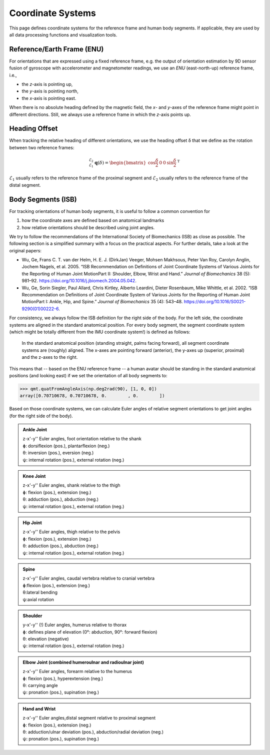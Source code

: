 .. SPDX-FileCopyrightText: 2021 Daniel Laidig <laidig@control.tu-berlin.de>
..
.. SPDX-License-Identifier: MIT

.. _coordinate_systems:

Coordinate Systems
##################

This page defines coordinate systems for the reference frame and human body segments. If applicable, they are used
by all data processing functions and visualization tools.

Reference/Earth Frame (ENU)
===========================

For orientations that are expressed using a fixed reference frame, e.g. the output of orientation estimation by 9D
sensor fusion of gyroscope with accelerometer and magnetometer readings, we use an *ENU* (east-north-up) reference frame, i.e.,

- the *z*-axis is pointing up,
- the *y*-axis is pointing north,
- the *x*-axis is pointing east.

When there is no absolute heading defined by the magnetic field, the *x*- and *y*-axes of the reference frame might
point in different directions. Still, we always use a reference frame in which the *z*-axis points up.

Heading Offset
==============

When tracking the relative heading of different orientations, we use the heading offset δ that we define as the rotation
between two reference frames:

.. math::

    {}^{\mathcal{E}_2}_{\mathcal{E}_1}\mathbf{q}(\delta) = \begin{bmatrix}\cos{\frac{\delta}{2}} & 0 & 0 & \sin{\frac{\delta}{2}}\end{bmatrix}^\mathrm{T}

:math:`\mathcal{E}_1` usually refers to the reference frame of the proximal segment and :math:`\mathcal{E}_2` usually
refers to the reference frame of the distal segment.

Body Segments (ISB)
===================

For tracking orientations of human body segments, it is useful to follow a common convention for

1. how the coordinate axes are defined based on anatomical landmarks
2. how relative orientations should be described using joint angles.

We try to follow the recommendations of the International Society of Biomechanics (ISB) as close as possible. The
following section is a simplified summary with a focus on the practical aspects. For further details, take a look at the
original papers:

- Wu, Ge, Frans C. T. van der Helm, H. E. J. (DirkJan) Veeger, Mohsen
  Makhsous, Peter Van Roy, Carolyn Anglin, Jochem Nagels, et al. 2005.
  “ISB Recommendation on Definitions of Joint Coordinate Systems of
  Various Joints for the Reporting of Human Joint MotionPart II: Shoulder,
  Elbow, Wrist and Hand.” *Journal of Biomechanics* 38 (5): 981–92.
  https://doi.org/10.1016/j.jbiomech.2004.05.042.
- Wu, Ge, Sorin Siegler, Paul Allard, Chris Kirtley, Alberto Leardini,
  Dieter Rosenbaum, Mike Whittle, et al. 2002. “ISB Recommendation on
  Definitions of Joint Coordinate System of Various Joints for the
  Reporting of Human Joint MotionPart I: Ankle, Hip, and Spine.” *Journal
  of Biomechanics* 35 (4): 543–48.
  https://doi.org/10.1016/S0021-9290(01)00222-6.

For consistency, we always follow the ISB definition for the right side of the body. For the left side, the coordinate
systems are aligned in the standard anatomical position. For every body segment, the segment coordinate system
(which might be totally different from the IMU coordinate system!) is defined as follows:

.. _fig_isb_segment_coordinate_systems:
.. figure:: images/isb_segment_coordinate_systems.png
  :alt: Coordinate system definitions according to ISB

  In the standard anatomical position (standing straight, palms facing forward), all segment coordinate systems are
  (roughly) aligned. The x-axes are pointing forward (anterior), the y-axes up (superior, proximal) and the z-axes to
  the right.

This means that -- based on the ENU reference frame -- a human avatar should be standing in the standard anatomical
positions (and looking east) if we set the orientation of all body segments to:

>>> qmt.quatFromAngleAxis(np.deg2rad(90), [1, 0, 0])
array([0.70710678, 0.70710678, 0.        , 0.        ])

Based on those coordinate systems, we can calculate Euler angles of relative segment orientations to get joint angles
(for the right side of the body).

.. admonition:: Ankle Joint

    | z-x'-y'' Euler angles, foot orientation relative to the shank
    | ɸ: dorsiflexion (pos.), plantarflexion (neg.)
    | θ: inversion (pos.), eversion (neg.)
    | ψ: internal rotation (pos.), external rotation (neg.)

.. admonition:: Knee Joint

    | z-x'-y'' Euler angles, shank relative to the thigh
    | ɸ: flexion (pos.), extension (neg.)
    | θ: adduction (pos.), abduction (neg.)
    | ψ: internal rotation (pos.), external rotation (neg.)

.. admonition:: Hip Joint

    | z-x'-y'' Euler angles, thigh relative to the pelvis
    | ɸ: flexion (pos.), extension (neg.)
    | θ: adduction (pos.), abduction (neg.)
    | ψ: internal rotation (pos.), external rotation (neg.)

.. admonition:: Spine

    | z-x'-y'' Euler angles, caudal vertebra relative to cranial vertebra
    | ɸ:flexion (pos.), extension (neg.)
    | θ:lateral bending
    | ψ:axial rotation

.. admonition:: Shoulder

    | y-x'-y'' (!) Euler angles, humerus relative to thorax
    | ɸ: defines plane of elevation (0°: abduction, 90°: forward flexion)
    | θ: elevation (negative)
    | ψ: internal rotation (pos.), external rotation (neg.)

.. admonition:: Elbow Joint (combined humeroulnar and radioulnar joint)

    | z-x'-y'' Euler angles, forearm relative to the humerus
    | ɸ: flexion (pos.), hyperextension (neg.)
    | θ: carrying angle
    | ψ: pronation (pos.), supination (neg.)

.. admonition:: Hand and Wrist

    | z-x'-y'' Euler angles,distal segment relative to proximal segment
    | ɸ: flexion (pos.), extension (neg.)
    | θ: adduction/ulnar deviation (pos.), abduction/radial deviation (neg.)
    | ψ: pronation (pos.), supination (neg.)
